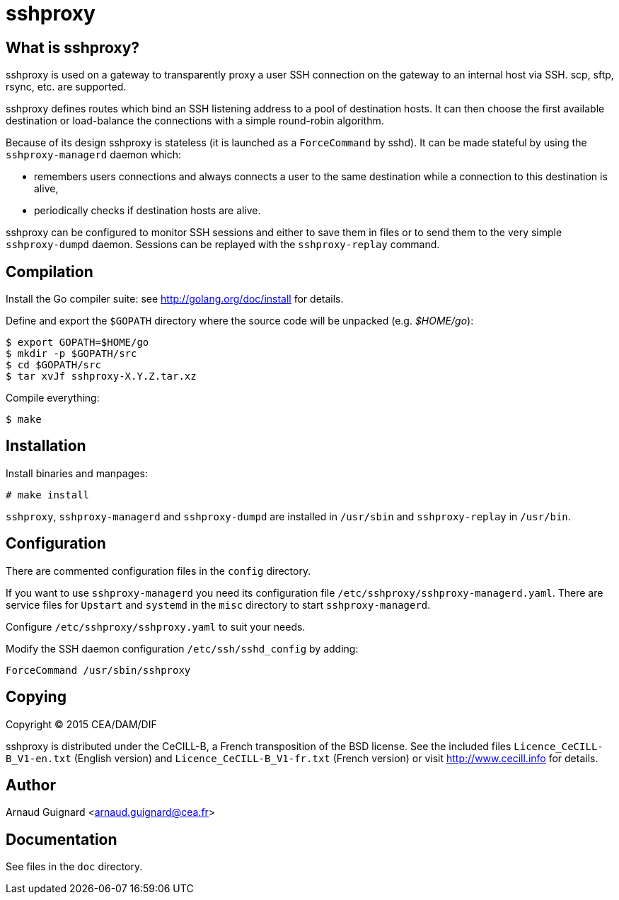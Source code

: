 sshproxy
========

What is sshproxy?
-----------------

sshproxy is used on a gateway to transparently proxy a user SSH connection on
the gateway to an internal host via SSH. scp, sftp, rsync, etc. are supported.

sshproxy defines routes which bind an SSH listening address to a pool of
destination hosts. It can then choose the first available destination or
load-balance the connections with a simple round-robin algorithm.

Because of its design sshproxy is stateless (it is launched as a
+ForceCommand+ by sshd). It can be made stateful by using the
+sshproxy-managerd+ daemon which:

- remembers users connections and always connects a user to the same
  destination while a connection to this destination is alive,
- periodically checks if destination hosts are alive.

sshproxy can be configured to monitor SSH sessions and either to save them in
files or to send them to the very simple +sshproxy-dumpd+ daemon. Sessions can
be replayed with the +sshproxy-replay+ command.

Compilation
-----------

Install the Go compiler suite: see http://golang.org/doc/install for details.

Define and export the +$GOPATH+ directory where the source code will be
unpacked (e.g. '$HOME/go'):

	$ export GOPATH=$HOME/go
	$ mkdir -p $GOPATH/src
	$ cd $GOPATH/src
	$ tar xvJf sshproxy-X.Y.Z.tar.xz

Compile everything:

	$ make

Installation
------------

Install binaries and manpages:

	# make install

+sshproxy+, +sshproxy-managerd+ and +sshproxy-dumpd+ are installed in
+/usr/sbin+ and +sshproxy-replay+ in +/usr/bin+.

Configuration
-------------

There are commented configuration files in the +config+ directory.

If you want to use +sshproxy-managerd+ you need its configuration file
+/etc/sshproxy/sshproxy-managerd.yaml+. There are service files for +Upstart+
and +systemd+ in the +misc+ directory to start +sshproxy-managerd+.

Configure +/etc/sshproxy/sshproxy.yaml+ to suit your needs.

Modify the SSH daemon configuration +/etc/ssh/sshd_config+ by adding:

	ForceCommand /usr/sbin/sshproxy

Copying
-------

Copyright (C) 2015 CEA/DAM/DIF

sshproxy is distributed under the CeCILL-B, a French transposition of the BSD
license. See the included files +Licence_CeCILL-B_V1-en.txt+ (English version)
and +Licence_CeCILL-B_V1-fr.txt+ (French version) or visit
http://www.cecill.info for details.

Author
------

Arnaud Guignard <arnaud.guignard@cea.fr>

Documentation
-------------

See files in the +doc+ directory.

// vim:tw=78:ft=asciidoc:
